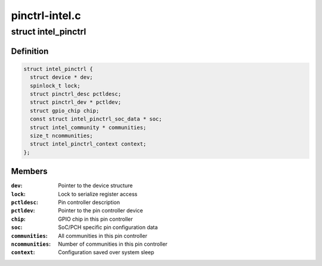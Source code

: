 .. -*- coding: utf-8; mode: rst -*-

===============
pinctrl-intel.c
===============


.. _`intel_pinctrl`:

struct intel_pinctrl
====================

.. c:type:: intel_pinctrl

    Intel pinctrl private structure


.. _`intel_pinctrl.definition`:

Definition
----------

.. code-block:: c

  struct intel_pinctrl {
    struct device * dev;
    spinlock_t lock;
    struct pinctrl_desc pctldesc;
    struct pinctrl_dev * pctldev;
    struct gpio_chip chip;
    const struct intel_pinctrl_soc_data * soc;
    struct intel_community * communities;
    size_t ncommunities;
    struct intel_pinctrl_context context;
  };


.. _`intel_pinctrl.members`:

Members
-------

:``dev``:
    Pointer to the device structure

:``lock``:
    Lock to serialize register access

:``pctldesc``:
    Pin controller description

:``pctldev``:
    Pointer to the pin controller device

:``chip``:
    GPIO chip in this pin controller

:``soc``:
    SoC/PCH specific pin configuration data

:``communities``:
    All communities in this pin controller

:``ncommunities``:
    Number of communities in this pin controller

:``context``:
    Configuration saved over system sleep


